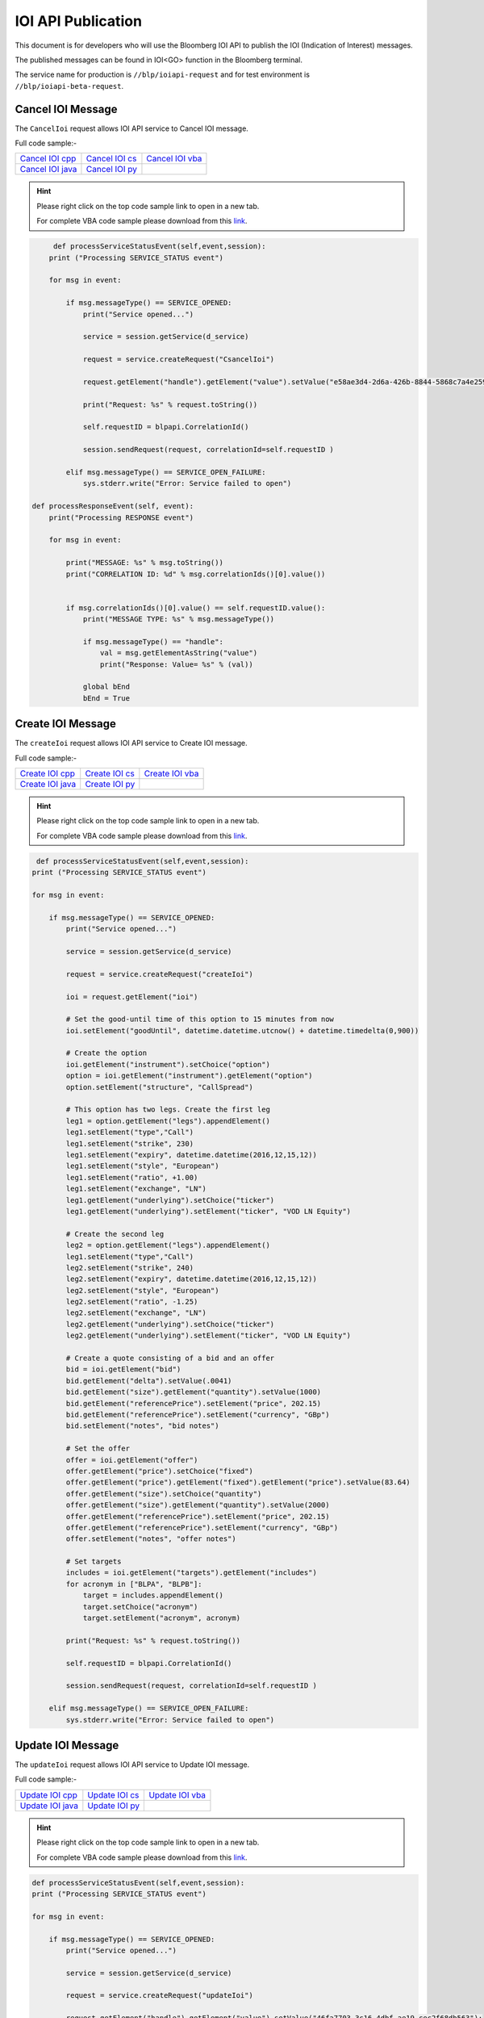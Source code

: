###################
IOI API Publication
###################

This document is for developers who will use the Bloomberg IOI API to publish the IOI (Indication of Interest) messages. 

The published messages can be found in IOI<GO> function in the Bloomberg terminal.

The service name for production is ``//blp/ioiapi-request`` and for test environment is ``//blp/ioiapi-beta-request``. 

Cancel IOI Message
==================


The ``CancelIoi`` request allows IOI API service to Cancel IOI message. 


Full code sample:-

================== ================ =================
`Cancel IOI cpp`_  `Cancel IOI cs`_ `Cancel IOI vba`_	
------------------ ---------------- -----------------
`Cancel IOI java`_ `Cancel IOI py`_
================== ================ =================

.. _Cancel IOI cpp: https://github.com/tkim/ioi_api_repository/blob/master/C%2B%2B/CancelIOI/CancelIOI.cpp1

.. _Cancel IOI cs: https://github.com/tkim/ioi_api_repository/blob/master/C%23/CancelIOI/CancelIOI.cs1

.. _Cancel IOI java: https://github.com/tkim/ioi_api_repository/blob/master/Java/CancelIOI/src/com/bloomberg/ioi/samples/CancelIOI.java1

.. _Cancel IOI py: https://github.com/tkim/ioi_api_repository/blob/master/Python/CancelIOI.py1

.. _Cancel IOI vba: https://github.com/tkim/ioi_api_repository/blob/master/VBA/CancelIOI.cls1


.. hint:: 

	Please right click on the top code sample link to open in a new tab.
	
	For complete VBA code sample please download from this `link`_.

	.. _link: https://github.com/tkim/ioi_api_repository/blob/master/VBA/IOIAPI_Samples_VBA.xlsm1


.. code-block:: python
             
             
	 def processServiceStatusEvent(self,event,session):
        print ("Processing SERVICE_STATUS event")
        
        for msg in event:
            
            if msg.messageType() == SERVICE_OPENED:
                print("Service opened...")

                service = session.getService(d_service)
    
                request = service.createRequest("CsancelIoi")

                request.getElement("handle").getElement("value").setValue("e58ae3d4-2d6a-426b-8844-5868c7a4e259");

                print("Request: %s" % request.toString())
                    
                self.requestID = blpapi.CorrelationId()
                
                session.sendRequest(request, correlationId=self.requestID )
                            
            elif msg.messageType() == SERVICE_OPEN_FAILURE:
                sys.stderr.write("Error: Service failed to open")     
                
    def processResponseEvent(self, event):
        print("Processing RESPONSE event")
        
        for msg in event:
            
            print("MESSAGE: %s" % msg.toString())
            print("CORRELATION ID: %d" % msg.correlationIds()[0].value())


            if msg.correlationIds()[0].value() == self.requestID.value():
                print("MESSAGE TYPE: %s" % msg.messageType())
                
                if msg.messageType() == "handle":
                    val = msg.getElementAsString("value")
                    print("Response: Value= %s" % (val))

                global bEnd
                bEnd = True




Create IOI Message
==================


The ``createIoi`` request allows IOI API service to Create IOI message. 


Full code sample:-

================== ================ =================
`Create IOI cpp`_  `Create IOI cs`_ `Create IOI vba`_	
------------------ ---------------- -----------------
`Create IOI java`_ `Create IOI py`_
================== ================ =================

.. _Create IOI cpp: https://github.com/tkim/ioi_api_repository/blob/master/C%2B%2B/CreateIOI/CreateIOI.cpp1

.. _Create IOI cs: https://github.com/tkim/ioi_api_repository/blob/master/C%23/CreateIOI/CreateIOI.cs1

.. _Create IOI java: https://github.com/tkim/ioi_api_repository/blob/master/Java/CreateIOI/src/com/bloomberg/ioi/samples/CreateIOI.java1

.. _Create IOI py: https://github.com/tkim/ioi_api_repository/blob/master/Python/CreateIOI.py1

.. _Create IOI vba: https://github.com/tkim/ioi_api_repository/blob/master/VBA/CreateIOI.cls1


.. hint:: 

	Please right click on the top code sample link to open in a new tab.

	For complete VBA code sample please download from this `link`_.

	.. _link: https://github.com/tkim/ioi_api_repository/blob/master/VBA/IOIAPI_Samples_VBA.xlsm1
	
	
.. code-block:: python
	

	 def processServiceStatusEvent(self,event,session):
        print ("Processing SERVICE_STATUS event")
        
        for msg in event:
            
            if msg.messageType() == SERVICE_OPENED:
                print("Service opened...")

                service = session.getService(d_service)
    
                request = service.createRequest("createIoi")

                ioi = request.getElement("ioi")
        
                # Set the good-until time of this option to 15 minutes from now
                ioi.setElement("goodUntil", datetime.datetime.utcnow() + datetime.timedelta(0,900))
        
                # Create the option
                ioi.getElement("instrument").setChoice("option")
                option = ioi.getElement("instrument").getElement("option")
                option.setElement("structure", "CallSpread")
        
                # This option has two legs. Create the first leg
                leg1 = option.getElement("legs").appendElement()
                leg1.setElement("type","Call")
                leg1.setElement("strike", 230)
                leg1.setElement("expiry", datetime.datetime(2016,12,15,12))
                leg1.setElement("style", "European")
                leg1.setElement("ratio", +1.00)
                leg1.setElement("exchange", "LN")
                leg1.getElement("underlying").setChoice("ticker")
                leg1.getElement("underlying").setElement("ticker", "VOD LN Equity")
        
                # Create the second leg
                leg2 = option.getElement("legs").appendElement()
                leg1.setElement("type","Call")
                leg2.setElement("strike", 240)
                leg2.setElement("expiry", datetime.datetime(2016,12,15,12))
                leg2.setElement("style", "European")
                leg2.setElement("ratio", -1.25)
                leg2.setElement("exchange", "LN")
                leg2.getElement("underlying").setChoice("ticker")
                leg2.getElement("underlying").setElement("ticker", "VOD LN Equity")
        
                # Create a quote consisting of a bid and an offer
                bid = ioi.getElement("bid")
                bid.getElement("delta").setValue(.0041)
                bid.getElement("size").getElement("quantity").setValue(1000)
                bid.getElement("referencePrice").setElement("price", 202.15)
                bid.getElement("referencePrice").setElement("currency", "GBp")
                bid.setElement("notes", "bid notes")
        
                # Set the offer
                offer = ioi.getElement("offer")
                offer.getElement("price").setChoice("fixed")
                offer.getElement("price").getElement("fixed").getElement("price").setValue(83.64)
                offer.getElement("size").setChoice("quantity")
                offer.getElement("size").getElement("quantity").setValue(2000)
                offer.getElement("referencePrice").setElement("price", 202.15)
                offer.getElement("referencePrice").setElement("currency", "GBp")
                offer.setElement("notes", "offer notes")
        
                # Set targets
                includes = ioi.getElement("targets").getElement("includes")
                for acronym in ["BLPA", "BLPB"]:
                    target = includes.appendElement()
                    target.setChoice("acronym")
                    target.setElement("acronym", acronym)
                            
                print("Request: %s" % request.toString())
                    
                self.requestID = blpapi.CorrelationId()
                
                session.sendRequest(request, correlationId=self.requestID )
                            
            elif msg.messageType() == SERVICE_OPEN_FAILURE:
                sys.stderr.write("Error: Service failed to open")     



Update IOI Message
===================


The ``updateIoi`` request allows IOI API service to Update IOI message. 


Full code sample:-

================== ================ =================
`Update IOI cpp`_  `Update IOI cs`_ `Update IOI vba`_	
------------------ ---------------- -----------------
`Update IOI java`_ `Update IOI py`_
================== ================ =================

.. _Update IOI cpp: https://github.com/tkim/ioi_api_repository/blob/master/C%2B%2B/UpdateIOI/UpdateIOI.cpp1

.. _Update IOI cs: https://github.com/tkim/ioi_api_repository/blob/master/C%23/UpdateIOI/UpdateIOI.cs1

.. _Update IOI java: https://github.com/tkim/ioi_api_repository/blob/master/Java/UpdateIOI/src/com/bloomberg/ioi/samples/UpdateIOI.java1

.. _Update IOI py: https://github.com/tkim/ioi_api_repository/blob/master/Python/UpdateIOI.py1

.. _Update IOI vba: https://github.com/tkim/ioi_api_repository/blob/master/VBA/UpdateIOI.cls1


.. hint:: 

	Please right click on the top code sample link to open in a new tab.

	For complete VBA code sample please download from this `link`_.

	.. _link: https://github.com/tkim/ioi_api_repository/blob/master/VBA/IOIAPI_Samples_VBA.xlsm1


.. code-block:: python

	
	def processServiceStatusEvent(self,event,session):
        print ("Processing SERVICE_STATUS event")
        
        for msg in event:
            
            if msg.messageType() == SERVICE_OPENED:
                print("Service opened...")

                service = session.getService(d_service)
    
                request = service.createRequest("updateIoi")

                request.getElement("handle").getElement("value").setValue("46fa7703-3c16-4dbf-ae19-cec2f68db563");


                ioi = request.getElement("ioi")
        
                # Set the good-until time of this option to 15 minutes from now
                ioi.setElement("goodUntil", datetime.datetime.utcnow() + datetime.timedelta(0,900))
        
                # Update the bid
                bid = ioi.getElement("bid")
                bid.getElement("delta").setValue(.9006)
                bid.getElement("size").getElement("quantity").setValue(1000)
                bid.getElement("referencePrice").setElement("price", 202.15)
                bid.getElement("referencePrice").setElement("currency", "GBp")
                bid.setElement("notes", "bid notes updated")
        
                # Update the offer
                offer = ioi.getElement("offer")
                offer.getElement("price").setChoice("fixed")
                offer.getElement("price").getElement("fixed").getElement("price").setValue(18203.66)
                offer.getElement("size").setChoice("quantity")
                offer.getElement("size").getElement("quantity").setValue(2000)
                offer.getElement("referencePrice").setElement("price", 202.15)
                offer.getElement("referencePrice").setElement("currency", "GBp")
                offer.setElement("notes", "offer notes updated")
        
                print("Request: %s" % request.toString())
                    
                self.requestID = blpapi.CorrelationId()
                
                session.sendRequest(request, correlationId=self.requestID )
                            
            elif msg.messageType() == SERVICE_OPEN_FAILURE:
                sys.stderr.write("Error: Service failed to open")     



